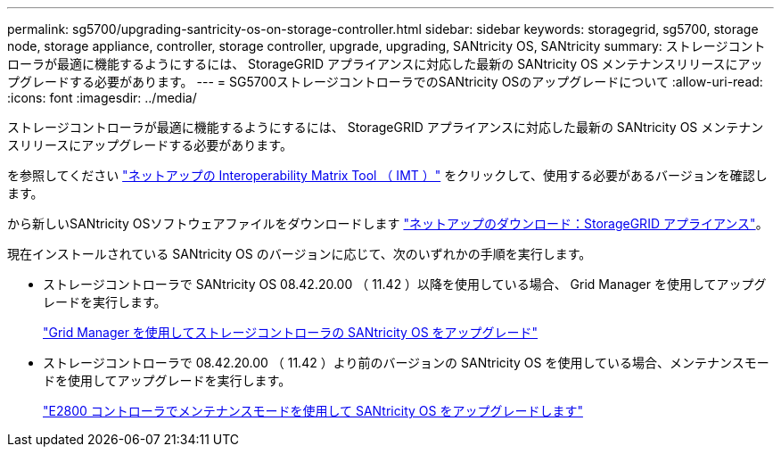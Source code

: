 ---
permalink: sg5700/upgrading-santricity-os-on-storage-controller.html 
sidebar: sidebar 
keywords: storagegrid, sg5700, storage node, storage appliance, controller, storage controller, upgrade, upgrading, SANtricity OS, SANtricity 
summary: ストレージコントローラが最適に機能するようにするには、 StorageGRID アプライアンスに対応した最新の SANtricity OS メンテナンスリリースにアップグレードする必要があります。 
---
= SG5700ストレージコントローラでのSANtricity OSのアップグレードについて
:allow-uri-read: 
:icons: font
:imagesdir: ../media/


[role="lead"]
ストレージコントローラが最適に機能するようにするには、 StorageGRID アプライアンスに対応した最新の SANtricity OS メンテナンスリリースにアップグレードする必要があります。

を参照してください https://imt.netapp.com/matrix/#welcome["ネットアップの Interoperability Matrix Tool （ IMT ）"^] をクリックして、使用する必要があるバージョンを確認します。

から新しいSANtricity OSソフトウェアファイルをダウンロードします https://mysupport.netapp.com/site/products/all/details/storagegrid-appliance/downloads-tab["ネットアップのダウンロード：StorageGRID アプライアンス"^]。

現在インストールされている SANtricity OS のバージョンに応じて、次のいずれかの手順を実行します。

* ストレージコントローラで SANtricity OS 08.42.20.00 （ 11.42 ）以降を使用している場合、 Grid Manager を使用してアップグレードを実行します。
+
link:upgrading-santricity-os-on-storage-controllers-using-grid-manager-sg5700.html["Grid Manager を使用してストレージコントローラの SANtricity OS をアップグレード"]

* ストレージコントローラで 08.42.20.00 （ 11.42 ）より前のバージョンの SANtricity OS を使用している場合、メンテナンスモードを使用してアップグレードを実行します。
+
link:upgrading-santricity-os-on-e2800-controller-using-maintenance-mode.html["E2800 コントローラでメンテナンスモードを使用して SANtricity OS をアップグレードします"]


